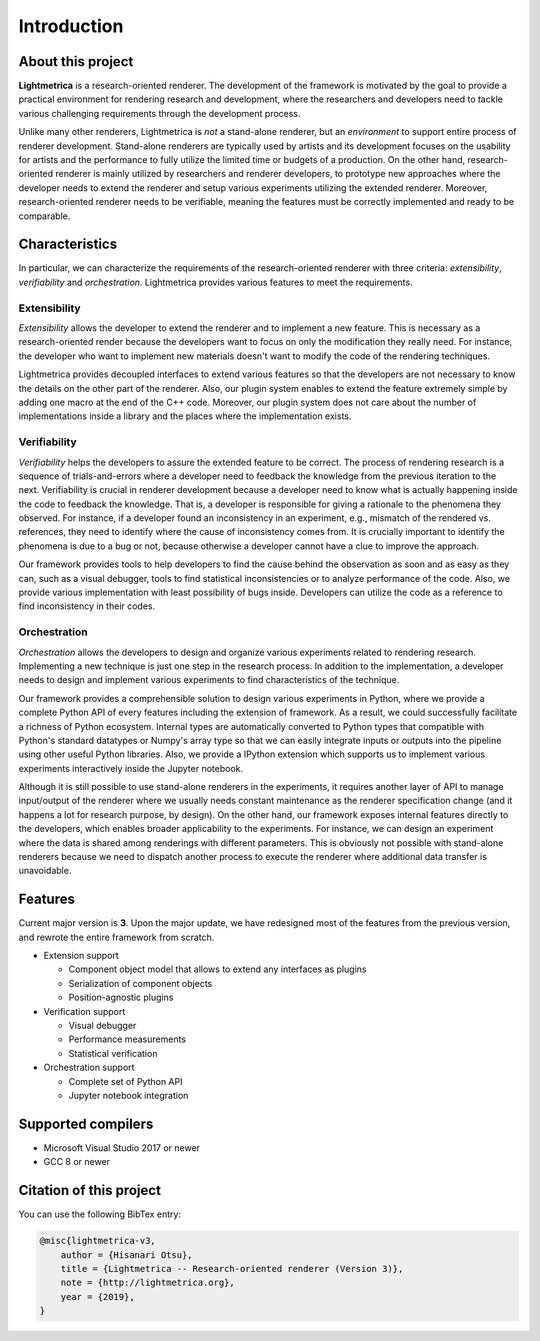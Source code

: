 Introduction
############

About this project
==================

.. General introduction. Briefly describe the purpose of this project.

**Lightmetrica** is a research-oriented renderer. The development of the framework is motivated by the goal to provide a practical environment for rendering research and development, where the researchers and developers need to tackle various challenging requirements through the development process.

.. Background and motivation of this project.

Unlike many other renderers, Lightmetrica is *not* a stand-alone renderer, but an *environment* to support entire process of renderer development. Stand-alone renderers are typically used by artists and its development focuses on the usability for artists and the performance to fully utilize the limited time or budgets of a production. On the other hand, research-oriented renderer is mainly utilized by researchers and renderer developers, to prototype new approaches where the developer needs to extend the renderer and setup various experiments utilizing the extended renderer. Moreover, research-oriented renderer needs to be verifiable, meaning the features must be correctly implemented and ready to be comparable.

Characteristics
===============

In particular, we can characterize the requirements of the research-oriented renderer with three criteria: *extensibility*, *verifiability* and *orchestration*. Lightmetrica provides various features to meet the requirements.

Extensibility
-------------

*Extensibility* allows the developer to extend the renderer and to implement a new feature. This is necessary as a research-oriented render because the developers want to focus on only the modification they really need. For instance, the developer who want to implement new materials doesn't want to modify the code of the rendering techniques.

Lightmetrica provides decoupled interfaces to extend various features so that the developers are not necessary to know the details on the other part of the renderer. Also, our plugin system enables to extend the feature extremely simple by adding one macro at the end of the C++ code. Moreover, our plugin system does not care about the number of implementations inside a library and the places where the implementation exists. 

Verifiability
-------------

*Verifiability* helps the developers to assure the extended feature to be correct. The process of rendering research is a sequence of trials-and-errors where a developer need to feedback the knowledge from the previous iteration to the next. Verifiability is crucial in renderer development because a developer need to know what is actually happening inside the code to feedback the knowledge. That is, a developer is responsible for giving a rationale to the phenomena they observed. For instance, if a developer found an inconsistency in an experiment, e.g., mismatch of the rendered vs. references, they need to identify where the cause of inconsistency comes from. It is crucially important to identify the phenomena is due to a bug or not, because otherwise a developer cannot have a clue to improve the approach.

Our framework provides tools to help developers to find the cause behind the observation as soon and as easy as they can, such as a visual debugger, tools to find statistical inconsistencies or to analyze performance of the code. Also, we provide various implementation with least possibility of bugs inside. Developers can utilize the code as a reference to find inconsistency in their codes.

Orchestration
-------------

*Orchestration* allows the developers to design and organize various experiments related to rendering research. Implementing a new technique is just one step in the research process. In addition to the implementation, a developer needs to design and implement various experiments to find characteristics of the technique. 

Our framework provides a comprehensible solution to design various experiments in Python, where we provide a complete Python API of every features including the extension of framework. As a result, we could successfully facilitate a richness of Python ecosystem. Internal types are automatically converted to Python types that compatible with Python's standard datatypes or Numpy's array type so that we can easily integrate inputs or outputs into the pipeline using other useful Python libraries. Also, we provide a IPython extension which supports us to implement various experiments interactively inside the Jupyter notebook.

Although it is still possible to use stand-alone renderers in the experiments, it requires another layer of API to manage input/output of the renderer where we usually needs constant maintenance as the renderer specification change (and it happens a lot for research purpose, by design). On the other hand, our framework exposes internal features directly to the developers, which enables broader applicability to the experiments. For instance, we can design an experiment where the data is shared among renderings with different parameters. This is obviously not possible with stand-alone renderers because we need to dispatch another process to execute the renderer where additional data transfer is unavoidable. 

Features
==========================

.. TODO: add link

Current major version is **3**. Upon the major update, we have redesigned most of the features from the previous version, and rewrote the entire framework from scratch.

- Extension support

  - Component object model that allows to extend any interfaces as plugins
  - Serialization of component objects
  - Position-agnostic plugins

- Verification support

  - Visual debugger
  - Performance measurements
  - Statistical verification

- Orchestration support

  - Complete set of Python API
  - Jupyter notebook integration

Supported compilers
===================

- Microsoft Visual Studio 2017 or newer
- GCC 8 or newer

Citation of this project
========================

You can use the following BibTex entry:

.. code-block:: bash

    @misc{lightmetrica-v3,
        author = {Hisanari Otsu},
        title = {Lightmetrica -- Research-oriented renderer (Version 3)},
        note = {http://lightmetrica.org},
        year = {2019},
    }
